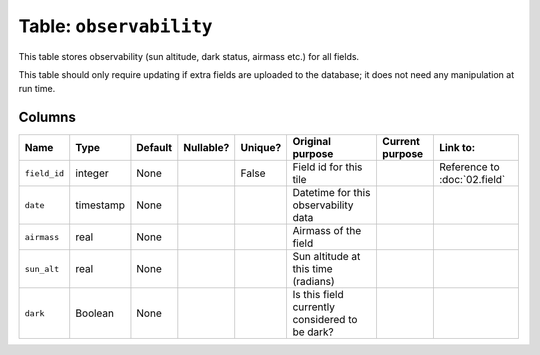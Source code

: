 Table: ``observability``
========================

This table stores observability (sun altitude,
dark status, airmass etc.) for all fields.

This table should only require updating if
extra fields are uploaded to the database;
it does not need any manipulation at run time.

Columns
-------

.. list-table::
    :header-rows: 1

    * - Name
      - Type
      - Default
      - Nullable?
      - Unique?
      - Original purpose
      - Current purpose
      - Link to:
    * - ``field_id``
      - integer
      - None
      -
      - False
      - Field id for this tile
      -
      - Reference to :doc:`02.field`
    * - ``date``
      - timestamp
      - None
      -
      -
      - Datetime for this observability
        data
      -
      -
    * - ``airmass``
      - real
      - None
      -
      -
      - Airmass of the field
      -
      -
    * - ``sun_alt``
      - real
      - None
      -
      -
      - Sun altitude at this time (radians)
      -
      -
    * - ``dark``
      - Boolean
      - None
      -
      -
      - Is this field currently considered to
        be dark?
      -
      -